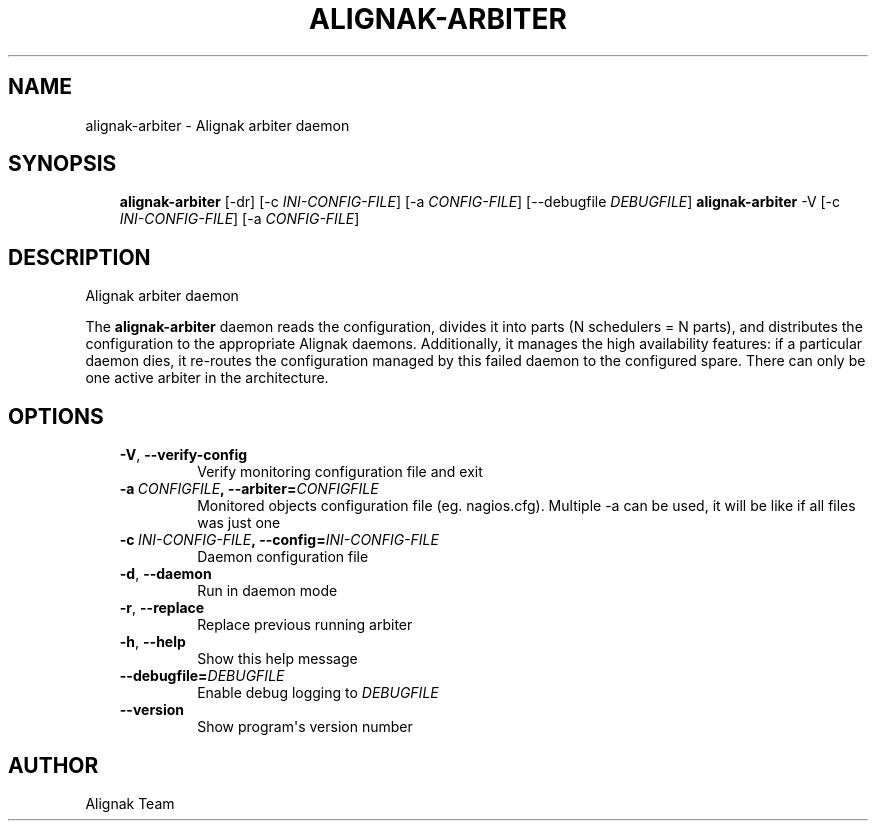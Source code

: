 .\" Man page generated from reStructuredText.
.
.TH ALIGNAK-ARBITER 8 "2015-10-31" "1.0.0" "Alignak commands"
.SH NAME
alignak-arbiter \- Alignak arbiter daemon
.
.nr rst2man-indent-level 0
.
.de1 rstReportMargin
\\$1 \\n[an-margin]
level \\n[rst2man-indent-level]
level margin: \\n[rst2man-indent\\n[rst2man-indent-level]]
-
\\n[rst2man-indent0]
\\n[rst2man-indent1]
\\n[rst2man-indent2]
..
.de1 INDENT
.\" .rstReportMargin pre:
. RS \\$1
. nr rst2man-indent\\n[rst2man-indent-level] \\n[an-margin]
. nr rst2man-indent-level +1
.\" .rstReportMargin post:
..
.de UNINDENT
. RE
.\" indent \\n[an-margin]
.\" old: \\n[rst2man-indent\\n[rst2man-indent-level]]
.nr rst2man-indent-level -1
.\" new: \\n[rst2man-indent\\n[rst2man-indent-level]]
.in \\n[rst2man-indent\\n[rst2man-indent-level]]u
..
.SH SYNOPSIS
.INDENT 0.0
.INDENT 3.5
\fBalignak\-arbiter\fP [\-dr] [\-c \fIINI\-CONFIG\-FILE\fP] [\-a \fICONFIG\-FILE\fP] [\-\-debugfile \fIDEBUGFILE\fP]
\fBalignak\-arbiter\fP \-V [\-c \fIINI\-CONFIG\-FILE\fP] [\-a \fICONFIG\-FILE\fP]
.UNINDENT
.UNINDENT
.SH DESCRIPTION
.sp
Alignak arbiter daemon
.sp
The \fBalignak\-arbiter\fP daemon reads the configuration, divides it into parts
(N schedulers = N parts), and distributes the configuration to the appropriate
Alignak daemons.
Additionally, it manages the high availability features: if a particular daemon dies,
it re\-routes the configuration managed by this failed  daemon to the configured spare.
There can only be one active arbiter in the architecture.
.SH OPTIONS
.INDENT 0.0
.INDENT 3.5
.INDENT 0.0
.TP
.B \-V\fP,\fB  \-\-verify\-config
Verify monitoring configuration file and exit
.TP
.BI \-a \ CONFIGFILE\fP,\fB \ \-\-arbiter\fB= CONFIGFILE
Monitored objects configuration file (eg. nagios.cfg). Multiple \-a can be used, it will be like if all files was just one
.TP
.BI \-c \ INI\-CONFIG\-FILE\fP,\fB \ \-\-config\fB= INI\-CONFIG\-FILE
Daemon configuration file
.TP
.B \-d\fP,\fB  \-\-daemon
Run in daemon mode
.TP
.B \-r\fP,\fB  \-\-replace
Replace previous running arbiter
.TP
.B \-h\fP,\fB  \-\-help
Show this help message
.TP
.BI \-\-debugfile\fB= DEBUGFILE
Enable debug logging to \fIDEBUGFILE\fP
.TP
.B \-\-version
Show program\(aqs version number
.UNINDENT
.UNINDENT
.UNINDENT
.SH AUTHOR
Alignak Team
.\" Generated by docutils manpage writer.
.
